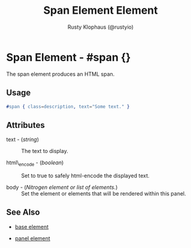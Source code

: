 # vim: sw=3 ts=3 ft=org

#+TITLE: Span Element Element
#+STYLE: <LINK href='../stylesheet.css' rel='stylesheet' type='text/css' />
#+AUTHOR: Rusty Klophaus (@rustyio)
#+OPTIONS:   H:2 num:1 toc:1 \n:nil @:t ::t |:t ^:t -:t f:t *:t <:t
#+EMAIL: 
#+TEXT: [[http://nitrogenproject.com][Home]] | [[file:../index.org][Getting Started]] | [[file:../api.org][API]] | [[file:../elements.org][*Elements*]] | [[file:../actions.org][Actions]] | [[file:../validators.org][Validators]] | [[file:../handlers.org][Handlers]] | [[file:../config.org][Configuration Options]] | [[file:../plugins.org][Plugins]] | [[file:../about.org][About]]

* Span Element - #span {}

  The span element produces an HTML span.

** Usage

#+BEGIN_SRC erlang
   #span { class=description, text="Some text." }
#+END_SRC

** Attributes

   + text - (/string/) :: The text to display.

   + html\_encode - (/boolean/) :: Set to true to safely html-encode the displayed text.

   + body - (/Nitrogen element or list of elements./) :: Set the element or elements that will be rendered within this panel.

** See Also

   + [[./base.html][base element]]

   + [[./panel.html][panel element]]

 
